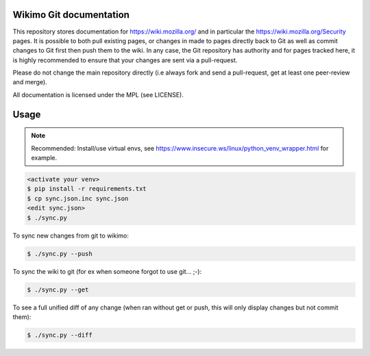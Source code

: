 Wikimo Git documentation
=========================

This repository stores  documentation for https://wiki.mozilla.org/ and in particular the https://wiki.mozilla.org/Security pages.
It is possible to both pull existing pages, or changes in made to pages directly back to Git as well as commit changes to Git first then push them to the wiki. In any case, the Git repository has authority and for pages tracked here, it is highly recommended to ensure that your changes are sent via a pull-request.

Please do not change the main repository directly (i.e always fork and send a pull-request, get at least one peer-review and merge).

All documentation is licensed under the MPL (see LICENSE).

Usage
=====

.. note::

        Recommended: Install/use virtual envs, see
        https://www.insecure.ws/linux/python_venv_wrapper.html for example.

.. code::

        <activate your venv>
        $ pip install -r requirements.txt
        $ cp sync.json.inc sync.json
        <edit sync.json>
        $ ./sync.py

To sync new changes from git to wikimo:

.. code::

        $ ./sync.py --push

To sync the wiki to git (for ex when someone forgot to use git... ;-):

.. code::

        $ ./sync.py --get


To see a full unified diff of any change (when ran without get or push, this will only display changes but not commit
them):

.. code::

        $ ./sync.py --diff
